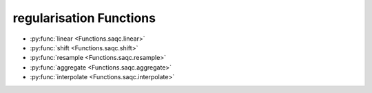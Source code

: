 
regularisation Functions
========================

* :py:func:`linear <Functions.saqc.linear>`
* :py:func:`shift <Functions.saqc.shift>`
* :py:func:`resample <Functions.saqc.resample>`
* :py:func:`aggregate <Functions.saqc.aggregate>`
* :py:func:`interpolate <Functions.saqc.interpolate>`